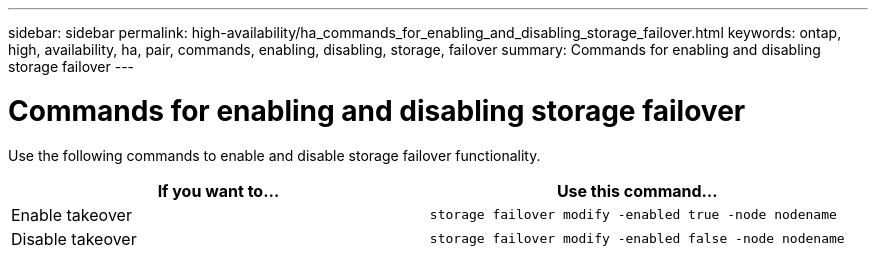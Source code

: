 ---
sidebar: sidebar
permalink: high-availability/ha_commands_for_enabling_and_disabling_storage_failover.html
keywords: ontap, high, availability, ha, pair, commands, enabling, disabling, storage, failover
summary: Commands for enabling and disabling storage failover
---

= Commands for enabling and disabling storage failover
:hardbreaks:
:nofooter:
:icons: font
:linkattrs:
:imagesdir: ./media/

[.lead]
Use the following commands to enable and disable storage failover functionality.

[cols=2*,options="header"]
|===
|If you want to... |Use this command...

|Enable takeover
|`storage failover modify -enabled true -node nodename`
|Disable takeover
|`storage failover modify -enabled false -node nodename`
|===

//
// This file was created with NDAC Version 2.0 (August 17, 2020)
//
// 2021-04-14 10:46:21.443888
//
